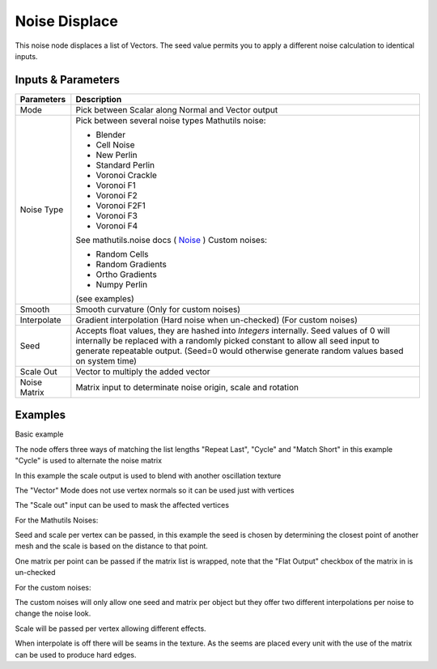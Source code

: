 Noise Displace
==============

This noise node displaces a list of Vectors. The seed value permits you to apply a different noise calculation to identical inputs.

Inputs & Parameters
-------------------

+----------------+-------------------------------------------------------------------------+
| Parameters     | Description                                                             |
+================+=========================================================================+
| Mode           | Pick between Scalar along Normal and Vector output                      |
+----------------+-------------------------------------------------------------------------+
| Noise Type     | Pick between several noise types                                        |
|                | Mathutils noise:                                                        |
|                |                                                                         |
|                | - Blender                                                               |
|                | - Cell Noise                                                            |
|                | - New Perlin                                                            |
|                | - Standard Perlin                                                       |
|                | - Voronoi Crackle                                                       |
|                | - Voronoi F1                                                            |
|                | - Voronoi F2                                                            |
|                | - Voronoi F2F1                                                          |
|                | - Voronoi F3                                                            |
|                | - Voronoi F4                                                            |
|                |                                                                         |
|                | See mathutils.noise docs ( Noise_ )                                     |
|                | Custom noises:                                                          |
|                |                                                                         |
|                | - Random Cells                                                          |
|                | - Random Gradients                                                      |
|                | - Ortho Gradients                                                       |
|                | - Numpy Perlin                                                          |
|                |                                                                         |
|                | (see examples)                                                          |
+----------------+-------------------------------------------------------------------------+
| Smooth         | Smooth curvature (Only for custom noises)                               |
+----------------+-------------------------------------------------------------------------+
| Interpolate    | Gradient interpolation (Hard noise when un-checked) (For custom noises) |
+----------------+-------------------------------------------------------------------------+
| Seed           | Accepts float values, they are hashed into *Integers* internally.       |
|                | Seed values of 0 will internally be replaced with a randomly picked     |
|                | constant to allow all seed input to generate repeatable output.         |
|                | (Seed=0 would otherwise generate random values based on system time)    |
+----------------+-------------------------------------------------------------------------+
| Scale Out      | Vector to multiply the added vector                                     |
+----------------+-------------------------------------------------------------------------+
| Noise Matrix   | Matrix input to determinate noise origin, scale and rotation            |
+----------------+-------------------------------------------------------------------------+

Examples
--------



.. image:: https://raw.githubusercontent.com/vicdoval/sverchok/docs_images/images_for_docs/transforms/noise_displace/noise_displace_blender_sverchok_example_1.png

Basic example


.. image:: https://raw.githubusercontent.com/vicdoval/sverchok/docs_images/images_for_docs/transforms/noise_displace/noise_displace_blender_sverchok_example_3.png

The node offers three ways of matching the list lengths "Repeat Last", "Cycle" and "Match Short" in this example "Cycle" is used to alternate the noise matrix

.. image:: https://raw.githubusercontent.com/vicdoval/sverchok/docs_images/images_for_docs/transforms/noise_displace/noise_displace_blender_sverchok_example_5.png

In this example the scale output is used to blend with another oscillation texture

.. image:: https://raw.githubusercontent.com/vicdoval/sverchok/docs_images/images_for_docs/transforms/noise_displace/noise_displace_blender_sverchok_example_6.png

The "Vector" Mode does not use vertex normals so it can be used just with vertices

.. image:: https://raw.githubusercontent.com/vicdoval/sverchok/docs_images/images_for_docs/transforms/noise_displace/noise_displace_blender_sverchok_example_7.png

The "Scale out" input can be used to mask the affected vertices

For the Mathutils Noises:

.. image:: https://raw.githubusercontent.com/vicdoval/sverchok/docs_images/images_for_docs/transforms/noise_displace/noise_displace_blender_sverchok_example_2.png

Seed and scale per vertex can be passed, in this example the seed is chosen by determining the closest point of another mesh and the scale is based on the distance to that point.

.. image:: https://raw.githubusercontent.com/vicdoval/sverchok/docs_images/images_for_docs/transforms/noise_displace/noise_displace_blender_sverchok_example_4.png

One matrix per point can be passed if the matrix list is wrapped, note that the "Flat Output" checkbox of the matrix in is un-checked

For the custom noises:


.. image:: https://raw.githubusercontent.com/vicdoval/sverchok/docs_images/images_for_docs/transforms/noise_displace/noise_displace_blender_sverchok_example_8.png

The custom noises will only allow one seed and matrix per object but they offer two different interpolations per noise to change the noise look.

.. image:: https://raw.githubusercontent.com/vicdoval/sverchok/docs_images/images_for_docs/transforms/noise_displace/noise_displace_blender_sverchok_example_9.png

Scale will be passed per vertex allowing different effects.

.. image:: https://raw.githubusercontent.com/vicdoval/sverchok/docs_images/images_for_docs/transforms/noise_displace/noise_displace_blender_sverchok_example_10.png

When interpolate is off there will be seams in the texture. As the seems are placed every unit with the use of the matrix can be used to produce hard edges.


.. _Noise: http://www.blender.org/documentation/blender_python_api_current/mathutils.noise.html
